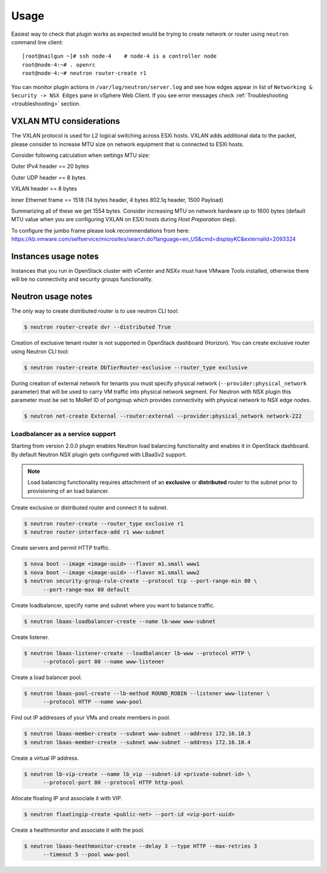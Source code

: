 Usage
=====

Easiest way to check that plugin works as expected would be trying to create
network or router using ``neutron`` command line client:

::

  [root@nailgun ~]# ssh node-4    # node-4 is a controller node
  root@node-4:~# . openrc
  root@node-4:~# neutron router-create r1

You can monitor plugin actions in ``/var/log/neutron/server.log`` and see how
edges appear in list of ``Networking & Security -> NSX Edges`` pane in vSphere
Web Client. If you see error messages check :ref:`Troubleshooting
<troubleshooting>` section.


VXLAN MTU considerations
------------------------

The VXLAN protocol is used for L2 logical switching across ESXi hosts. VXLAN
adds additional data to the packet, please consider to increase MTU size on
network equipment that is connected to ESXi hosts.

Consider following calculation when settings MTU size:

Outer IPv4 header    == 20 bytes

Outer UDP header     == 8 bytes

VXLAN header         == 8 bytes

Inner Ethernet frame == 1518 (14 bytes header, 4 bytes 802.1q header, 1500 Payload)

Summarizing all of these we get 1554 bytes.  Consider increasing MTU on network
hardware up to 1600 bytes (default MTU value when you are configuring VXLAN on
ESXi hosts during *Host Preparation* step).

To configure the jumbo frame please look recommendations from here:
https://kb.vmware.com/selfservice/microsites/search.do?language=en_US&cmd=displayKC&externalId=2093324

Instances usage notes
---------------------

Instances that you run in OpenStack cluster with vCenter and NSXv must have
VMware Tools installed, otherwise there will be no connectivity and security
groups functionality.


Neutron usage notes
-------------------


The only way to create distributed router is to use neutron CLI tool:

.. code-block:: bash

  $ neutron router-create dvr --distributed True

Creation of exclusive tenant router is not supported in OpenStack dashboard
(Horizon).  You can create exclusive router using Neutron CLI tool:

.. code-block:: bash

  $ neutron router-create DbTierRouter-exclusive --router_type exclusive

During creation of external network for tenants you must specify physical
network (``--provider:physical_network`` parameter) that will be used to carry
VM traffic into physical network segment.  For Neutron with NSX plugin this
parameter must be set to MoRef ID of portgroup which provides connectivity with
physical network to NSX edge nodes.

.. code-block:: bash

  $ neutron net-create External --router:external --provider:physical_network network-222


Loadbalancer as a service support
~~~~~~~~~~~~~~~~~~~~~~~~~~~~~~~~~

Starting from version 2.0.0 plugin enables Neutron load balancing functionality
and enables it in OpenStack dashboard. By default Neutron NSX plugin gets
configured with LBaaSv2 support.

.. note::

  Load balancing functionality requires attachment of an **exclusive** or
  **distributed** router to the subnet prior to provisioning of an load
  balancer.

Create exclusive or distributed router and connect it to subnet.

.. code-block:: bash

  $ neutron router-create --router_type exclusive r1
  $ neutron router-interface-add r1 www-subnet

Create servers and permit HTTP traffic.

.. code-block:: bash

  $ nova boot --image <image-uuid> --flavor m1.small www1
  $ nova boot --image <image-uuid> --flavor m1.small www2
  $ neutron security-group-rule-create --protocol tcp --port-range-min 80 \
        --port-range-max 80 default

Create loadbalancer, specify name and subnet where you want to balance traffic.

.. code-block:: bash

  $ neutron lbaas-loadbalancer-create --name lb-www www-subnet

Create listener.

.. code-block:: bash

  $ neutron lbaas-listener-create --loadbalancer lb-www --protocol HTTP \
        --protocol-port 80 --name www-listener

Create a load balancer pool.

.. code-block:: bash

  $ neutron lbaas-pool-create --lb-method ROUND_ROBIN --listener www-listener \
        --protocol HTTP --name www-pool

Find out IP addresses of your VMs and create members in pool.

.. code-block:: bash

  $ neutron lbaas-member-create --subnet www-subnet --address 172.16.10.3
  $ neutron lbaas-member-create --subnet www-subnet --address 172.16.10.4

Create a virtual IP address.

.. code-block:: bash

  $ neutron lb-vip-create --name lb_vip --subnet-id <private-subnet-id> \
        --protocol-port 80 --protocol HTTP http-pool

Allocate floating IP and associate it with VIP.

.. code-block:: bash

  $ neutron floatingip-create <public-net> --port-id <vip-port-uuid>


Create a healthmonitor and associate it with the pool.

.. code-block:: bash

  $ neutron lbaas-heathmonitor-create --delay 3 --type HTTP --max-retries 3
        --timeout 5 --pool www-pool
